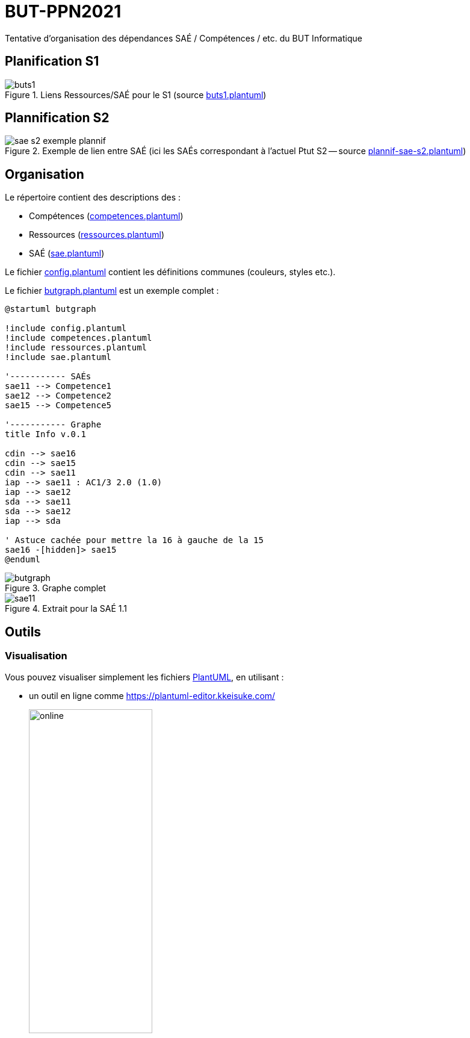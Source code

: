 = BUT-PPN2021
:plantuml: https://plantuml.com/[PlantUML]
:repo: https://github.com/IUT-Blagnac/BUT-PPN2021/blob/main/
:imagesdir: images

Tentative d'organisation des dépendances SAÉ / Compétences / etc. du BUT Informatique 

== Planification S1

.Liens Ressources/SAÉ pour le S1 (source link:{repo}/buts1.plantuml[buts1.plantuml])
image::buts1.svg[]

== Plannification S2

.Exemple de lien entre SAÉ (ici les SAÉs correspondant à l'actuel Ptut S2 -- source link:{repo}/plannif-sae-s2.plantuml[plannif-sae-s2.plantuml])
image::sae-s2-exemple-plannif.svg[]

== Organisation

Le répertoire contient des descriptions des :

- Compétences (link:{repo}/competences.plantuml[competences.plantuml])
- Ressources (link:{repo}/ressources.plantuml[ressources.plantuml])
- SAÉ (link:{repo}/sae.plantuml[sae.plantuml])

Le fichier link:{repo}/config.plantuml[config.plantuml] contient les définitions communes (couleurs, styles etc.).

Le fichier link:{repo}/butgraph.plantuml[butgraph.plantuml] est un exemple complet :

[source,plantuml]
----
@startuml butgraph

!include config.plantuml
!include competences.plantuml
!include ressources.plantuml
!include sae.plantuml

'----------- SAÉs
sae11 --> Competence1
sae12 --> Competence2
sae15 --> Competence5

'----------- Graphe
title Info v.0.1

cdin --> sae16
cdin --> sae15
cdin --> sae11
iap --> sae11 : AC1/3 2.0 (1.0)
iap --> sae12
sda --> sae11 
sda --> sae12
iap --> sda

' Astuce cachée pour mettre la 16 à gauche de la 15
sae16 -[hidden]> sae15
@enduml
----

.Graphe complet
image::butgraph.svg[]

.Extrait pour la SAÉ 1.1
image::sae11.svg[]

== Outils

=== Visualisation

Vous pouvez visualiser simplement les fichiers {plantuml}, en utilisant :

- un outil en ligne comme https://plantuml-editor.kkeisuke.com/
+
image::online.png[width=50%]
+
- le plugin pour votre editeur (eclipse, ou ici Visual Studio Code)
+
image::vs.png[width=50%]

=== Génération des `.svg` ou `.png` ou autre

Commande pour générer en local la version `.svg` du graphe :

[source]
java -jar plantuml.jar -tsvg butgraph.plantuml

[appendix]
== Vocabulaire BUT

Le vocabulaire du BUT étant nouveau, nous avons réalisé plusieurs diagrammes de classe des différents concepts.

=== Concepts de base

.Les concepts de base du BUT (source {repo}/vocabulaireBUT-base.plantuml[ici])
image::vocabulaireBUT-base.svg[width=70%]

=== Les différents parcours

.Les parcours possibles du BUT informatique (source {repo}/vocabulaireBUT-parcours.plantuml[ici])
image::vocabulaireBUT-parcours.svg[width=1000%]

===  Notation et évaluation

.Les évaluations dans le BUT (source {repo}/vocabulaireBUT-notes.plantuml[ici])
image::vocabulaireBUT-notes.svg[width=70%]

=== Glossaire des acronymes

AC:: Apprentissage Critique
APC:: Apprentissage Par Compétence
BUT:: Bachelor Universitaire de Technologie
SAÉ:: Situation d'Apprentissage et d'Évaluation